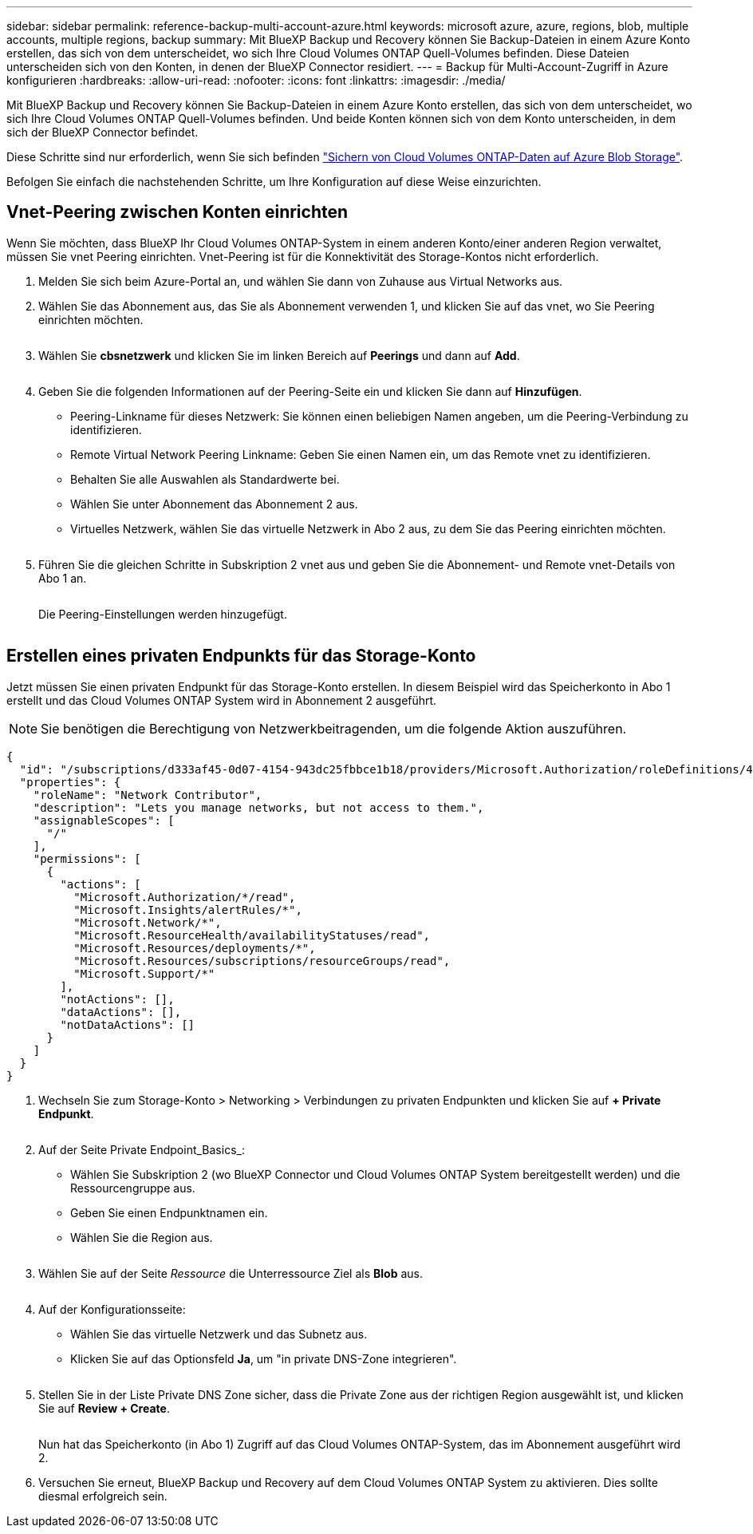 ---
sidebar: sidebar 
permalink: reference-backup-multi-account-azure.html 
keywords: microsoft azure, azure, regions, blob, multiple accounts, multiple regions, backup 
summary: Mit BlueXP Backup und Recovery können Sie Backup-Dateien in einem Azure Konto erstellen, das sich von dem unterscheidet, wo sich Ihre Cloud Volumes ONTAP Quell-Volumes befinden. Diese Dateien unterscheiden sich von den Konten, in denen der BlueXP Connector residiert. 
---
= Backup für Multi-Account-Zugriff in Azure konfigurieren
:hardbreaks:
:allow-uri-read: 
:nofooter: 
:icons: font
:linkattrs: 
:imagesdir: ./media/


[role="lead"]
Mit BlueXP Backup und Recovery können Sie Backup-Dateien in einem Azure Konto erstellen, das sich von dem unterscheidet, wo sich Ihre Cloud Volumes ONTAP Quell-Volumes befinden. Und beide Konten können sich von dem Konto unterscheiden, in dem sich der BlueXP Connector befindet.

Diese Schritte sind nur erforderlich, wenn Sie sich befinden https://docs.netapp.com/us-en/bluexp-backup-recovery/task-backup-to-azure.html["Sichern von Cloud Volumes ONTAP-Daten auf Azure Blob Storage"^].

Befolgen Sie einfach die nachstehenden Schritte, um Ihre Konfiguration auf diese Weise einzurichten.



== Vnet-Peering zwischen Konten einrichten

Wenn Sie möchten, dass BlueXP Ihr Cloud Volumes ONTAP-System in einem anderen Konto/einer anderen Region verwaltet, müssen Sie vnet Peering einrichten. Vnet-Peering ist für die Konnektivität des Storage-Kontos nicht erforderlich.

. Melden Sie sich beim Azure-Portal an, und wählen Sie dann von Zuhause aus Virtual Networks aus.
. Wählen Sie das Abonnement aus, das Sie als Abonnement verwenden 1, und klicken Sie auf das vnet, wo Sie Peering einrichten möchten.
+
image:screenshot_azure_peer1.png[""]

. Wählen Sie *cbsnetzwerk* und klicken Sie im linken Bereich auf *Peerings* und dann auf *Add*.
+
image:screenshot_azure_peer2.png[""]

. Geben Sie die folgenden Informationen auf der Peering-Seite ein und klicken Sie dann auf *Hinzufügen*.
+
** Peering-Linkname für dieses Netzwerk: Sie können einen beliebigen Namen angeben, um die Peering-Verbindung zu identifizieren.
** Remote Virtual Network Peering Linkname: Geben Sie einen Namen ein, um das Remote vnet zu identifizieren.
** Behalten Sie alle Auswahlen als Standardwerte bei.
** Wählen Sie unter Abonnement das Abonnement 2 aus.
** Virtuelles Netzwerk, wählen Sie das virtuelle Netzwerk in Abo 2 aus, zu dem Sie das Peering einrichten möchten.
+
image:screenshot_azure_peer3.png[""]



. Führen Sie die gleichen Schritte in Subskription 2 vnet aus und geben Sie die Abonnement- und Remote vnet-Details von Abo 1 an.
+
image:screenshot_azure_peer4.png[""]

+
Die Peering-Einstellungen werden hinzugefügt.

+
image:screenshot_azure_peer5.png[""]





== Erstellen eines privaten Endpunkts für das Storage-Konto

Jetzt müssen Sie einen privaten Endpunkt für das Storage-Konto erstellen. In diesem Beispiel wird das Speicherkonto in Abo 1 erstellt und das Cloud Volumes ONTAP System wird in Abonnement 2 ausgeführt.


NOTE: Sie benötigen die Berechtigung von Netzwerkbeitragenden, um die folgende Aktion auszuführen.

[source, json]
----
{
  "id": "/subscriptions/d333af45-0d07-4154-943dc25fbbce1b18/providers/Microsoft.Authorization/roleDefinitions/4d97b98b-1d4f-4787-a291-c67834d212e7",
  "properties": {
    "roleName": "Network Contributor",
    "description": "Lets you manage networks, but not access to them.",
    "assignableScopes": [
      "/"
    ],
    "permissions": [
      {
        "actions": [
          "Microsoft.Authorization/*/read",
          "Microsoft.Insights/alertRules/*",
          "Microsoft.Network/*",
          "Microsoft.ResourceHealth/availabilityStatuses/read",
          "Microsoft.Resources/deployments/*",
          "Microsoft.Resources/subscriptions/resourceGroups/read",
          "Microsoft.Support/*"
        ],
        "notActions": [],
        "dataActions": [],
        "notDataActions": []
      }
    ]
  }
}
----
. Wechseln Sie zum Storage-Konto > Networking > Verbindungen zu privaten Endpunkten und klicken Sie auf *+ Private Endpunkt*.
+
image:screenshot_azure_networking1.png[""]

. Auf der Seite Private Endpoint_Basics_:
+
** Wählen Sie Subskription 2 (wo BlueXP Connector und Cloud Volumes ONTAP System bereitgestellt werden) und die Ressourcengruppe aus.
** Geben Sie einen Endpunktnamen ein.
** Wählen Sie die Region aus.
+
image:screenshot_azure_networking2.png[""]



. Wählen Sie auf der Seite _Ressource_ die Unterressource Ziel als *Blob* aus.
+
image:screenshot_azure_networking3.png[""]

. Auf der Konfigurationsseite:
+
** Wählen Sie das virtuelle Netzwerk und das Subnetz aus.
** Klicken Sie auf das Optionsfeld *Ja*, um "in private DNS-Zone integrieren".
+
image:screenshot_azure_networking4.png[""]



. Stellen Sie in der Liste Private DNS Zone sicher, dass die Private Zone aus der richtigen Region ausgewählt ist, und klicken Sie auf *Review + Create*.
+
image:screenshot_azure_networking5.png[""]

+
Nun hat das Speicherkonto (in Abo 1) Zugriff auf das Cloud Volumes ONTAP-System, das im Abonnement ausgeführt wird 2.

. Versuchen Sie erneut, BlueXP Backup und Recovery auf dem Cloud Volumes ONTAP System zu aktivieren. Dies sollte diesmal erfolgreich sein.

